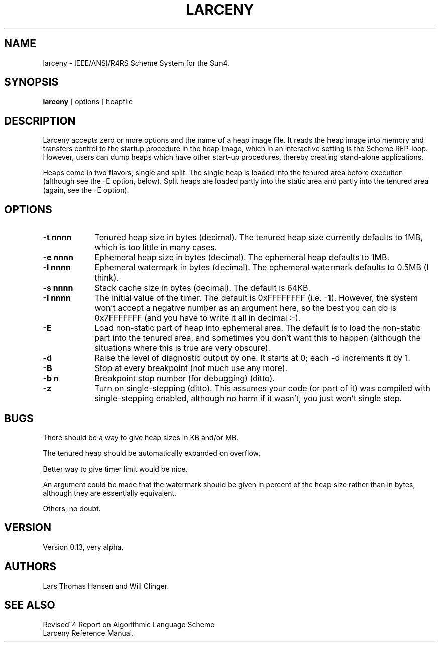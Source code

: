 .TH LARCENY 1 "16 April 1992"
.SH NAME
larceny \- IEEE/ANSI/R4RS Scheme System for the Sun4.
.SH SYNOPSIS
.LP
.B larceny 
[ options ] heapfile
.SH DESCRIPTION
.LP
Larceny accepts zero or more options and the name of a heap image file.
It reads the
heap image into memory and transfers control to the startup procedure in
the heap image, which in an interactive setting is the Scheme REP-loop.
However, users can dump heaps which have other start-up procedures,
thereby creating stand-alone applications.
.PP
Heaps come in two flavors, single and split. The single heap is loaded into
the tenured area before execution (although see the \-E option, below). Split
heaps are loaded partly into the static area and partly into the tenured
area (again, see the \-E option).
.SH OPTIONS
.TP 9
.B \-t nnnn
Tenured heap size in bytes (decimal). The tenured heap size currently defaults
to 1MB, which is too little in many cases.
.TP
.B \-e nnnn
Ephemeral heap size in bytes (decimal). The ephemeral heap defaults to 1MB.
.TP
.B \-l nnnn
Ephemeral watermark in bytes (decimal). The ephemeral watermark defaults to
0.5MB (I think).
.TP
.B \-s nnnn
Stack cache size in bytes (decimal). The default is 64KB.
.TP
.B \-I nnnn
The initial value of the timer. The default is 0xFFFFFFFF (i.e. -1). However,
the system won't accept a negative number as an argument here, so the best
you can do is 0x7FFFFFFF (and you have to write it all in decimal :-).
.TP
.B \-E
Load non-static part of heap into ephemeral area. The default is to load the
non-static part into the tenured area, and sometimes you don't want this to 
happen (although the situations where this is true are very obscure).
.TP
.B \-d
Raise the level of diagnostic output by one. It starts at 0; each \-d 
increments it by 1.
.TP
.B \-B
Stop at every breakpoint (not much use any more).
.TP
.B \-b n 
Breakpoint stop number (for debugging) (ditto).
.TP
.B \-z
Turn on single-stepping (ditto). This assumes your code (or part of it) was
compiled with single-stepping enabled, although no harm if it wasn't, you just
won't single step.
.SH BUGS
There should be a way to give heap sizes in KB and/or MB.

The tenured heap should be automatically expanded on overflow.

Better way to give timer limit would be nice.

An argument could be made that the watermark should be given in percent of
the heap size rather than in bytes, although they are essentially equivalent.

Others, no doubt.

.SH VERSION
Version 0.13, very alpha.

.SH AUTHORS
Lars Thomas Hansen and Will Clinger.

.SH SEE ALSO
Revised^4 Report on Algorithmic Language Scheme
.sp 0
Larceny Reference Manual.
